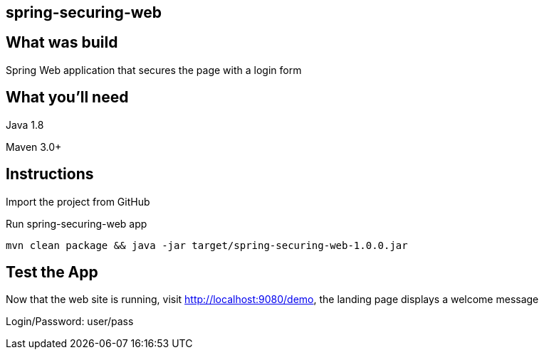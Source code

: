 == spring-securing-web

== What was build
Spring Web application that secures the page with a login form

== What you'll need
Java 1.8

Maven 3.0+

== Instructions
Import the project from GitHub

Run spring-securing-web app
```
mvn clean package && java -jar target/spring-securing-web-1.0.0.jar
```

== Test the App
Now that the web site is running, visit http://localhost:9080/demo, the landing page displays a welcome message

Login/Password: user/pass
